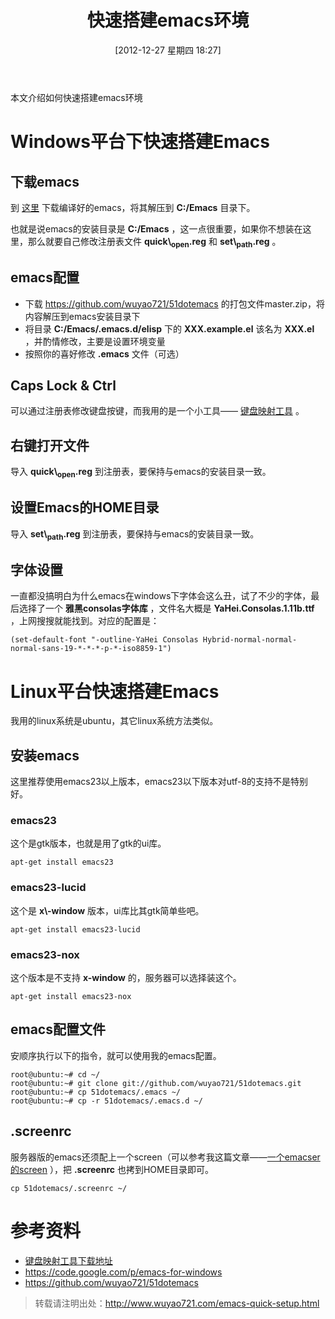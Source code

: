 #+BLOG: wuyao721
#+POSTID: 310
#+DATE: [2012-12-27 星期四 18:27]
#+BLOG: wuyao721
#+CATEGORY: 
#+LaTeX_CLASS: cjk-article
#+TAGS: emacs
#+PERMALINK: emacs-quick-setup
#+TITLE: 快速搭建emacs环境

本文介绍如何快速搭建emacs环境

#+html: <!--more--> 

* Windows平台下快速搭建Emacs

** 下载emacs
到 [[https://code.google.com/p/emacs-for-windows][这里]] 下载编译好的emacs，将其解压到 *C:/Emacs* 目录下。

也就是说emacs的安装目录是 *C:/Emacs* ，这一点很重要，如果你不想装在这里，那么就要自己修改注册表文件 *quick\_open.reg* 和 *set\_path.reg* 。

** emacs配置
  - 下载 [[https://github.com/wuyao721/51dotemacs]] 的打包文件master.zip，将内容解压到emacs安装目录下
  - 将目录 *C:/Emacs/.emacs.d/elisp* 下的 *XXX.example.el* 该名为 *XXX.el* ，并酌情修改，主要是设置环境变量
  - 按照你的喜好修改 *.emacs* 文件（可选）

** Caps Lock & Ctrl
可以通过注册表修改键盘按键，而我用的是一个小工具—— [[http://www.mympc.org][键盘映射工具]] 。

** 右键打开文件
导入 *quick\_open.reg* 到注册表，要保持与emacs的安装目录一致。

** 设置Emacs的HOME目录
导入 *set\_path.reg* 到注册表，要保持与emacs的安装目录一致。

** 字体设置
一直都没搞明白为什么emacs在windows下字体会这么丑，试了不少的字体，最后选择了一个 *雅黑consolas字体库* ，文件名大概是 *YaHei.Consolas.1.11b.ttf* ，上网搜搜就能找到。对应的配置是：
: (set-default-font "-outline-YaHei Consolas Hybrid-normal-normal-normal-sans-19-*-*-*-p-*-iso8859-1")


* Linux平台快速搭建Emacs
我用的linux系统是ubuntu，其它linux系统方法类似。

** 安装emacs
这里推荐使用emacs23以上版本，emacs23以下版本对utf-8的支持不是特别好。

*** emacs23
这个是gtk版本，也就是用了gtk的ui库。
: apt-get install emacs23

*** emacs23-lucid
这个是 *x\-window* 版本，ui库比其gtk简单些吧。
: apt-get install emacs23-lucid

*** emacs23-nox
这个版本是不支持 *x-window* 的，服务器可以选择装这个。
: apt-get install emacs23-nox

** emacs配置文件
安顺序执行以下的指令，就可以使用我的emacs配置。
: root@ubuntu:~# cd ~/
: root@ubuntu:~# git clone git://github.com/wuyao721/51dotemacs.git
: root@ubuntu:~# cp 51dotemacs/.emacs ~/
: root@ubuntu:~# cp -r 51dotemacs/.emacs.d ~/

** .screenrc
服务器版的emacs还须配上一个screen（可以参考我这篇文章——[[http://www.wuyao721.com/emacs-screen.html][一个emacser的screen]] ），把 *.screenrc* 也拷到HOME目录即可。
: cp 51dotemacs/.screenrc ~/


* 参考资料
 - [[http://www.mympc.org][键盘映射工具下载地址]]
 - [[https://code.google.com/p/emacs-for-windows]]
 - https://github.com/wuyao721/51dotemacs

#+begin_quote
转载请注明出处：[[http://www.wuyao721.com/emacs-quick-setup.html]]
#+end_quote
